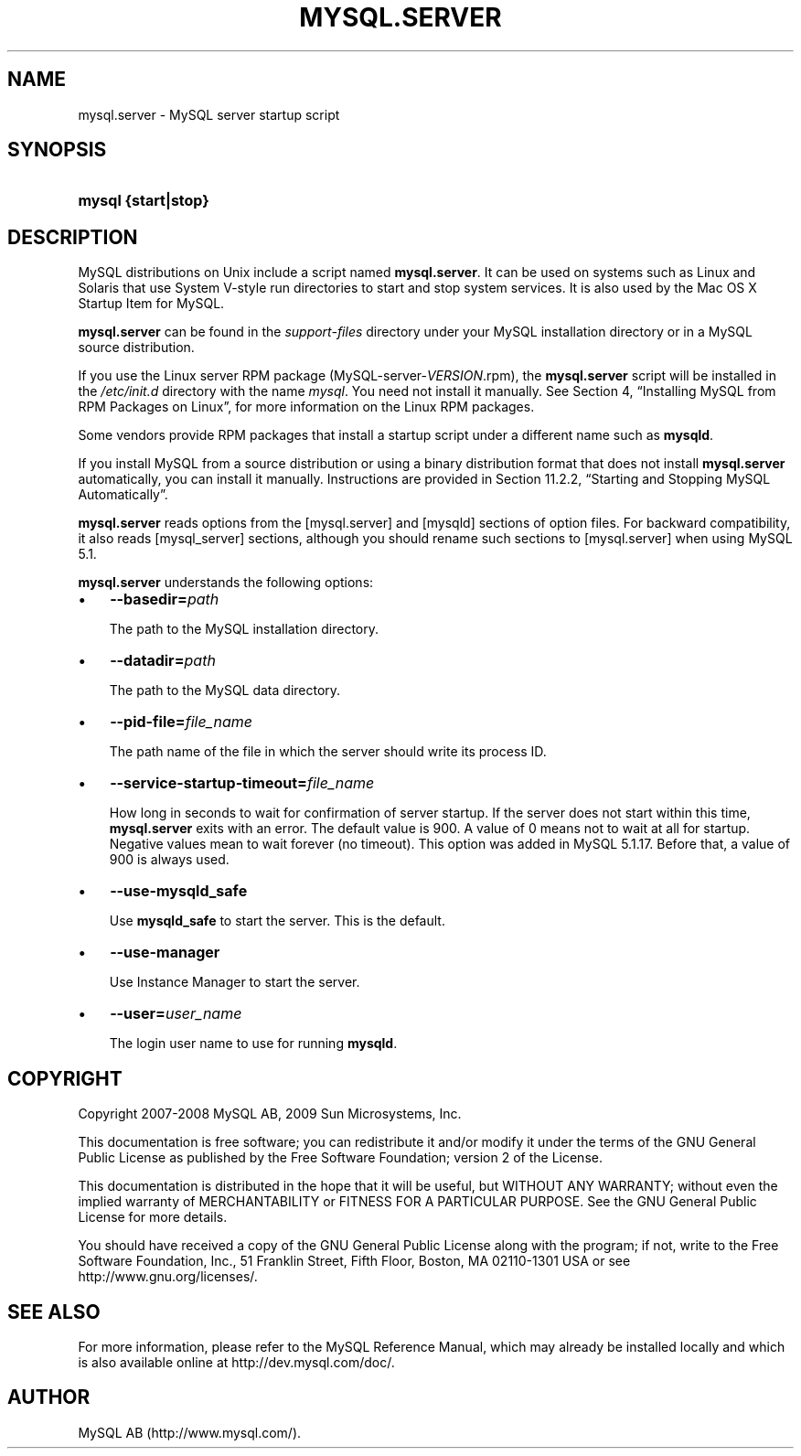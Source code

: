 .\"     Title: \fBmysql.server\fR
.\"    Author: 
.\" Generator: DocBook XSL Stylesheets v1.70.1 <http://docbook.sf.net/>
.\"      Date: 02/14/2009
.\"    Manual: MySQL Database System
.\"    Source: MySQL 5.1
.\"
.TH "\fBMYSQL.SERVER\fR" "1" "02/14/2009" "MySQL 5.1" "MySQL Database System"
.\" disable hyphenation
.nh
.\" disable justification (adjust text to left margin only)
.ad l
.SH "NAME"
mysql.server \- MySQL server startup script
.SH "SYNOPSIS"
.HP 19
\fBmysql {start|stop}\fR
.SH "DESCRIPTION"
.PP
MySQL distributions on Unix include a script named
\fBmysql.server\fR. It can be used on systems such as Linux and Solaris that use System V\-style run directories to start and stop system services. It is also used by the Mac OS X Startup Item for MySQL.
.PP
\fBmysql.server\fR
can be found in the
\fIsupport\-files\fR
directory under your MySQL installation directory or in a MySQL source distribution.
.PP
If you use the Linux server RPM package (MySQL\-server\-\fIVERSION\fR.rpm), the
\fBmysql.server\fR
script will be installed in the
\fI/etc/init.d\fR
directory with the name
\fImysql\fR. You need not install it manually. See
Section\ 4, \(lqInstalling MySQL from RPM Packages on Linux\(rq, for more information on the Linux RPM packages.
.PP
Some vendors provide RPM packages that install a startup script under a different name such as
\fBmysqld\fR.
.PP
If you install MySQL from a source distribution or using a binary distribution format that does not install
\fBmysql.server\fR
automatically, you can install it manually. Instructions are provided in
Section\ 11.2.2, \(lqStarting and Stopping MySQL Automatically\(rq.
.PP
\fBmysql.server\fR
reads options from the
[mysql.server]
and
[mysqld]
sections of option files. For backward compatibility, it also reads
[mysql_server]
sections, although you should rename such sections to
[mysql.server]
when using MySQL 5.1.
.PP
\fBmysql.server\fR
understands the following options:
.TP 3n
\(bu
\fB\-\-basedir=\fR\fB\fIpath\fR\fR
.sp
The path to the MySQL installation directory.
.TP 3n
\(bu
\fB\-\-datadir=\fR\fB\fIpath\fR\fR
.sp
The path to the MySQL data directory.
.TP 3n
\(bu
\fB\-\-pid\-file=\fR\fB\fIfile_name\fR\fR
.sp
The path name of the file in which the server should write its process ID.
.TP 3n
\(bu
\fB\-\-service\-startup\-timeout=\fR\fB\fIfile_name\fR\fR
.sp
How long in seconds to wait for confirmation of server startup. If the server does not start within this time,
\fBmysql.server\fR
exits with an error. The default value is 900. A value of 0 means not to wait at all for startup. Negative values mean to wait forever (no timeout). This option was added in MySQL 5.1.17. Before that, a value of 900 is always used.
.TP 3n
\(bu
\fB\-\-use\-mysqld_safe\fR
.sp
Use
\fBmysqld_safe\fR
to start the server. This is the default.
.TP 3n
\(bu
\fB\-\-use\-manager\fR
.sp
Use Instance Manager to start the server.
.TP 3n
\(bu
\fB\-\-user=\fR\fB\fIuser_name\fR\fR
.sp
The login user name to use for running
\fBmysqld\fR.
.SH "COPYRIGHT"
.PP
Copyright 2007\-2008 MySQL AB, 2009 Sun Microsystems, Inc.
.PP
This documentation is free software; you can redistribute it and/or modify it under the terms of the GNU General Public License as published by the Free Software Foundation; version 2 of the License.
.PP
This documentation is distributed in the hope that it will be useful, but WITHOUT ANY WARRANTY; without even the implied warranty of MERCHANTABILITY or FITNESS FOR A PARTICULAR PURPOSE. See the GNU General Public License for more details.
.PP
You should have received a copy of the GNU General Public License along with the program; if not, write to the Free Software Foundation, Inc., 51 Franklin Street, Fifth Floor, Boston, MA 02110\-1301 USA or see http://www.gnu.org/licenses/.
.SH "SEE ALSO"
For more information, please refer to the MySQL Reference Manual,
which may already be installed locally and which is also available
online at http://dev.mysql.com/doc/.
.SH AUTHOR
MySQL AB (http://www.mysql.com/).
